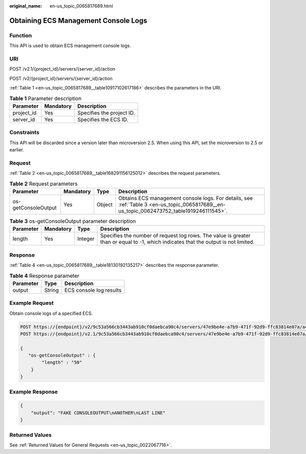 :original_name: en-us_topic_0065817689.html

.. _en-us_topic_0065817689:

Obtaining ECS Management Console Logs
=====================================

Function
--------

This API is used to obtain ECS management console logs.

URI
---

POST /v2.1/{project_id}/servers/{server_id}/action

POST /v2/{project_id}/servers/{server_id}/action

:ref:`Table 1 <en-us_topic_0065817689__table10917102617186>` describes the parameters in the URI.

.. _en-us_topic_0065817689__table10917102617186:

.. table:: **Table 1** Parameter description

   ========== ========= =========================
   Parameter  Mandatory Description
   ========== ========= =========================
   project_id Yes       Specifies the project ID.
   server_id  Yes       Specifies the ECS ID.
   ========== ========= =========================

Constraints
-----------

This API will be discarded since a version later than microversion 2.5. When using this API, set the microversion to 2.5 or earlier.

Request
-------

:ref:`Table 2 <en-us_topic_0065817689__table168291156125012>` describes the request parameters.

.. _en-us_topic_0065817689__table168291156125012:

.. table:: **Table 2** Request parameters

   +---------------------+-----------+--------+-------------------------------------------------------------------------------------------------------------------------------------------+
   | Parameter           | Mandatory | Type   | Description                                                                                                                               |
   +=====================+===========+========+===========================================================================================================================================+
   | os-getConsoleOutput | Yes       | Object | Obtains ECS management console logs. For details, see :ref:`Table 3 <en-us_topic_0065817689__en-us_topic_0062473752_table1919246111545>`. |
   +---------------------+-----------+--------+-------------------------------------------------------------------------------------------------------------------------------------------+

.. _en-us_topic_0065817689__en-us_topic_0062473752_table1919246111545:

.. table:: **Table 3** os-getConsoleOutput parameter description

   +-----------+-----------+---------+-------------------------------------------------------------------------------------------------------------------------------------+
   | Parameter | Mandatory | Type    | Description                                                                                                                         |
   +===========+===========+=========+=====================================================================================================================================+
   | length    | Yes       | Integer | Specifies the number of request log rows. The value is greater than or equal to -1, which indicates that the output is not limited. |
   +-----------+-----------+---------+-------------------------------------------------------------------------------------------------------------------------------------+

Response
--------

:ref:`Table 4 <en-us_topic_0065817689__table18130192135217>` describes the response parameter.

.. _en-us_topic_0065817689__table18130192135217:

.. table:: **Table 4** Response parameter

   ========= ====== =======================
   Parameter Type   Description
   ========= ====== =======================
   output    String ECS console log results
   ========= ====== =======================

Example Request
---------------

Obtain console logs of a specified ECS.

.. code-block:: text

   POST https://{endpoint}/v2/9c53a566cb3443ab910cf0daebca90c4/servers/47e9be4e-a7b9-471f-92d9-ffc83814e07a/action
   POST https://{endpoint}/v2.1/9c53a566cb3443ab910cf0daebca90c4/servers/47e9be4e-a7b9-471f-92d9-ffc83814e07a/action

   {
      "os-getConsoleOutput" : {
           "length" : "50"
       }
   }

Example Response
----------------

.. code-block::

   {
       "output": "FAKE CONSOLEOUTPUT\nANOTHER\nLAST LINE"
   }

Returned Values
---------------

See :ref:`Returned Values for General Requests <en-us_topic_0022067716>`.
